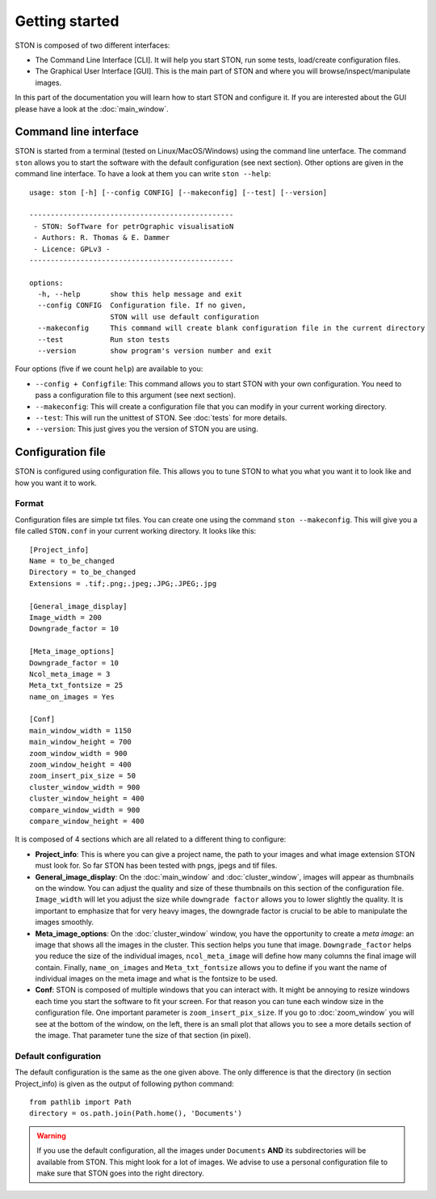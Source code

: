 Getting started
===============

STON is composed of two different interfaces:

* The Command Line Interface [CLI]. It will help you start STON, run some tests, load/create configuration files.
* The Graphical User Interface [GUI]. This is the main part of STON and where you will browse/inspect/manipulate images. 

In this part of the documentation you will learn how to start STON and configure it. If you are interested about the GUI please have a look at the :doc:`main_window`.

Command line interface
----------------------

STON is started from a terminal (tested on Linux/MacOS/Windows) using the command line unterface. The command ``ston`` allows you to start the software with the default configuration (see next section). Other options are given in the command line interface. To have a look at them you can write ``ston --help``::


    usage: ston [-h] [--config CONFIG] [--makeconfig] [--test] [--version]

    ------------------------------------------------
     - STON: SofTware for petrOgraphic visualisatioN
     - Authors: R. Thomas & E. Dammer
     - Licence: GPLv3 -
    ------------------------------------------------

    options:
      -h, --help       show this help message and exit
      --config CONFIG  Configuration file. If no given,
                       STON will use default configuration
      --makeconfig     This command will create blank configuration file in the current directory
      --test           Run ston tests
      --version        show program's version number and exit
      


Four options (five if we count ``help``) are available to you:

* ``--config + Configfile``: This command allows you to start STON with your own configuration. You need to pass a configuration file to this argument (see next section).
* ``--makeconfig``: This will create a configuration file that you can modify in your current working directory.
* ``--test``: This will run the unittest of STON. See :doc:`tests` for more details.
* ``--version``: This just gives you the version of STON you are using.

Configuration file
------------------

STON is configured using configuration file. This allows you to tune STON to what you what you want it to look like and how you want it to work.

Format
^^^^^^

Configuration files are simple txt files. You can create one using the command ``ston --makeconfig``. This will give you a file called ``STON.conf`` in your current working directory. It looks like this::


    [Project_info]
    Name = to_be_changed
    Directory = to_be_changed
    Extensions = .tif;.png;.jpeg;.JPG;.JPEG;.jpg

    [General_image_display]
    Image_width = 200
    Downgrade_factor = 10

    [Meta_image_options]
    Downgrade_factor = 10
    Ncol_meta_image = 3
    Meta_txt_fontsize = 25
    name_on_images = Yes

    [Conf]
    main_window_width = 1150
    main_window_height = 700
    zoom_window_width = 900
    zoom_window_height = 400
    zoom_insert_pix_size = 50
    cluster_window_width = 900
    cluster_window_height = 400
    compare_window_width = 900
    compare_window_height = 400



It is composed of 4 sections which are all related to a different thing to configure:

* **Project_info**: This is where you can give a project name, the path to your images and what image extension STON must look for. So far STON has been tested with pngs, jpegs and tif files.

* **General_image_display**: On the :doc:`main_window` and :doc:`cluster_window`, images will appear as thumbnails on the window. You can adjust the quality and size of these thumbnails on this section of the configuration file. ``Image_width`` will let you adjust the size while ``downgrade factor`` allows you to lower slightly the quality. It is important to emphasize that for very heavy images, the downgrade factor is crucial to be able to manipulate the images smoothly.

* **Meta_image_options**: On the :doc:`cluster_window` window, you have the opportunity to create a *meta image*: an image that shows all the images in the cluster. This section helps you tune that image. ``Downgrade_factor`` helps you reduce the size of the individual images, ``ncol_meta_image`` will define how many columns the final image will contain. Finally, ``name_on_images`` and ``Meta_txt_fontsize`` allows you to define if you want the name of individual images on the meta image and what is the fontsize to be used.

* **Conf**: STON is composed of multiple windows that you can interact with. It might be annoying to resize windows each time you start the software to fit your screen. For that reason you can tune each window size in the configuration file. One important parameter is ``zoom_insert_pix_size``. If you go to :doc:`zoom_window` you will see at the bottom of the window, on the left, there is an small plot that allows you to see a more details section of the image. That parameter tune the size of that section (in pixel).


Default configuration
^^^^^^^^^^^^^^^^^^^^^

The default configuration is the same as the one given above. The only difference is that the directory (in section Project_info) is given as the output of following python command::


    from pathlib import Path
    directory = os.path.join(Path.home(), 'Documents')


.. warning::
    
    If you use the default configuration, all the images under ``Documents`` **AND** its subdirectories will be available from STON. This might look for a lot of images. We advise to use a personal configuration file to make sure that STON goes into the right directory.
